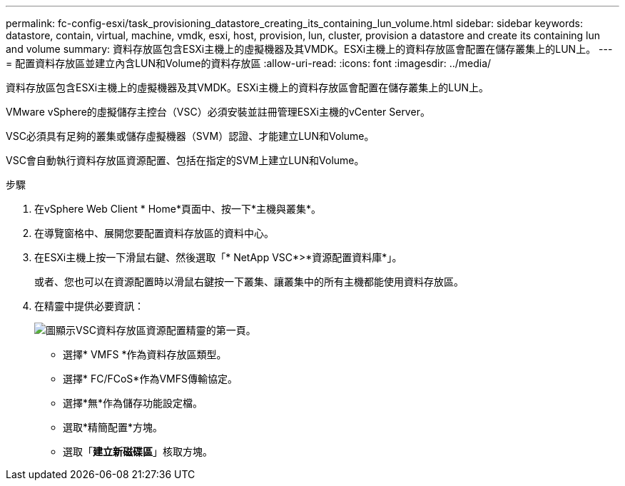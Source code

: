 ---
permalink: fc-config-esxi/task_provisioning_datastore_creating_its_containing_lun_volume.html 
sidebar: sidebar 
keywords: datastore, contain, virtual, machine, vmdk, esxi, host, provision, lun, cluster, provision a datastore and create its containing lun and volume 
summary: 資料存放區包含ESXi主機上的虛擬機器及其VMDK。ESXi主機上的資料存放區會配置在儲存叢集上的LUN上。 
---
= 配置資料存放區並建立內含LUN和Volume的資料存放區
:allow-uri-read: 
:icons: font
:imagesdir: ../media/


[role="lead"]
資料存放區包含ESXi主機上的虛擬機器及其VMDK。ESXi主機上的資料存放區會配置在儲存叢集上的LUN上。

VMware vSphere的虛擬儲存主控台（VSC）必須安裝並註冊管理ESXi主機的vCenter Server。

VSC必須具有足夠的叢集或儲存虛擬機器（SVM）認證、才能建立LUN和Volume。

VSC會自動執行資料存放區資源配置、包括在指定的SVM上建立LUN和Volume。

.步驟
. 在vSphere Web Client * Home*頁面中、按一下*主機與叢集*。
. 在導覽窗格中、展開您要配置資料存放區的資料中心。
. 在ESXi主機上按一下滑鼠右鍵、然後選取「* NetApp VSC*>*資源配置資料庫*」。
+
或者、您也可以在資源配置時以滑鼠右鍵按一下叢集、讓叢集中的所有主機都能使用資料存放區。

. 在精靈中提供必要資訊：
+
image::../media/datastore_provisioning_wizard_vsc5.gif[圖顯示VSC資料存放區資源配置精靈的第一頁。]

+
** 選擇* VMFS *作為資料存放區類型。
** 選擇* FC/FCoS*作為VMFS傳輸協定。
** 選擇*無*作為儲存功能設定檔。
** 選取*精簡配置*方塊。
** 選取「*建立新磁碟區*」核取方塊。




